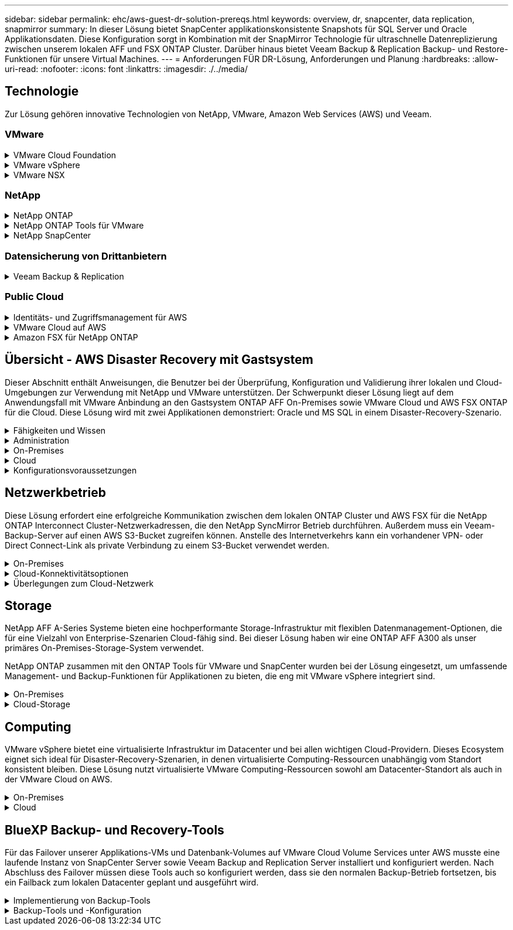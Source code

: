 ---
sidebar: sidebar 
permalink: ehc/aws-guest-dr-solution-prereqs.html 
keywords: overview, dr, snapcenter, data replication, snapmirror 
summary: In dieser Lösung bietet SnapCenter applikationskonsistente Snapshots für SQL Server und Oracle Applikationsdaten. Diese Konfiguration sorgt in Kombination mit der SnapMirror Technologie für ultraschnelle Datenreplizierung zwischen unserem lokalen AFF und FSX ONTAP Cluster. Darüber hinaus bietet Veeam Backup & Replication Backup- und Restore-Funktionen für unsere Virtual Machines. 
---
= Anforderungen FÜR DR-Lösung, Anforderungen und Planung
:hardbreaks:
:allow-uri-read: 
:nofooter: 
:icons: font
:linkattrs: 
:imagesdir: ./../media/




== Technologie

Zur Lösung gehören innovative Technologien von NetApp, VMware, Amazon Web Services (AWS) und Veeam.



=== VMware

.VMware Cloud Foundation
[%collapsible]
====
Die VMware Cloud Foundation Plattform umfasst mehrere Produktangebote, mit denen Administratoren logische Infrastrukturen in einer heterogenen Umgebung bereitstellen können. Diese Infrastrukturen (auch Domänen genannt) sorgen für konsistente Abläufe in Private und Public Clouds. Die begleitende Cloud Foundation Software ist eine Stückliste, die vorab validierte und qualifizierte Komponenten identifiziert, die die Risiken für Kunden minimieren und die Implementierung vereinfachen.

Zu den Komponenten der Cloud Foundation BOM gehören:

* Cloud Builder
* SDDC Manager
* VMware vCenter Server Appliance
* VMware ESXi
* VMware NSX
* VRealize Automatisierung
* VRealize Suite Lifecycle Manager
* VRealize Log Insight


Weitere Informationen zur VMware Cloud Foundation finden Sie unter https://docs.vmware.com/en/VMware-Cloud-Foundation/index.html["Dokumentation der VMware Cloud Foundation"^].

====
.VMware vSphere
[%collapsible]
====
VMware vSphere ist eine Virtualisierungsplattform, die physische Ressourcen in Computing-, Netzwerk- und Storage-Pools verwandelt, die zur Erfüllung der Workload- und Applikationsanforderungen der Kunden eingesetzt werden können. Zu den wichtigsten Komponenten von VMware vSphere gehören:

* *ESXi.* dieser VMware-Hypervisor ermöglicht die Abstraktion von Rechen-, Speicher-, Netzwerk- und anderen Ressourcen und stellt sie virtuellen Maschinen und Container-Workloads zur Verfügung.
* *VCenter.* VMware vCenter schafft eine zentrale Managementerfahrung für die Interaktion mit Computing-Ressourcen, Networking und Storage als Teil Ihrer virtuellen Infrastruktur.


Kunden schöpfen das volle Potenzial ihrer vSphere Umgebung aus, indem sie NetApp ONTAP mit umfassender Produktintegration, robustem Support sowie leistungsstarken Funktionen und Storage-Effizienzfunktionen für eine robuste hybride Multi-Cloud-Umgebung nutzen.

Weitere Informationen zu VMware vSphere finden Sie im folgenden https://docs.vmware.com/en/VMware-vSphere/index.html["Dieser Link"^].

Weitere Informationen zu NetApp Lösungen mit VMware finden Sie unter link:../vmware/vmware-on-netapp.html["Dieser Link"^].

====
.VMware NSX
[%collapsible]
====
VMware NSX wird allgemein als Netzwerk-Hypervisor bezeichnet. Es verwendet ein softwaredefiniertes Modell, um virtualisierte Workloads zu verbinden. VMware NSX ist allgegenwärtig vor Ort und in VMware Cloud auf AWS, wo es Netzwerkvirtualisierung und Sicherheit für Kundenapplikationen und Workloads bietet.

Weitere Informationen zu VMware NSX finden Sie im hier https://docs.vmware.com/en/VMware-NSX-T-Data-Center/index.html["Dieser Link"^].

====


=== NetApp

.NetApp ONTAP
[%collapsible]
====
Seit fast zwei Jahrzehnten ist die NetApp ONTAP Software eine der führenden Storage-Lösungen für VMware vSphere Umgebungen und wird kontinuierlich mit innovativen Funktionen erweitert, die nicht nur zur Vereinfachung des Managements, sondern auch zu Kostensenkungen beitragen. Die Kombination von ONTAP und vSphere ermöglicht Kosteneinsparungen für Host-Hardware und VMware Software. Sichern Sie Ihre Daten außerdem zu niedrigeren Kosten durch eine konstant hohe Performance und profitieren Sie gleichzeitig von der nativen Storage-Effizienz.

Weitere Informationen zu NetApp ONTAP finden Sie hier https://docs.vmware.com/en/VMware-Cloud-on-AWS/index.html["Dieser Link"^].

====
.NetApp ONTAP Tools für VMware
[%collapsible]
====
Die ONTAP Tools für VMware kombinieren mehrere Plug-ins in einer einzigen virtuellen Appliance, die ein lückenloses Lifecycle Management für Virtual Machines in VMware Umgebungen mit NetApp Storage-Systemen ermöglicht. Die ONTAP Tools für VMware umfassen Folgendes:

* *Virtual Storage Console (VSC).* führt umfangreiche administrative Aufgaben für VMs und Datenspeicher mit NetApp Storage aus.
* *VASA Provider für ONTAP ermöglicht richtlinienbasiertes Storage-Management (SPBM, Storage Policy Based Management) mit VMware Virtual Volumes (VVols) und NetApp Storage.
* *Storage Replication Adapter (SRA)*. Wiederherstellung von vCenter Datenspeichern und Virtual Machines bei einem Ausfall in Verbindung mit VMware Site Recovery Manager (SRM)


ONTAP Tools für VMware ermöglichen Benutzern das Management nicht nur externer Storage, sondern auch die Integration in VVols sowie in VMware Site Recovery Manager. Dies erleichtert die Implementierung und den Betrieb von NetApp Storage aus Ihrer vCenter Umgebung heraus.

Weitere Informationen zu NetApp ONTAP-Tools für VMware finden Sie im hier https://docs.netapp.com/us-en/ontap-tools-vmware-vsphere/index.html["Dieser Link"^].

====
.NetApp SnapCenter
[%collapsible]
====
Die NetApp SnapCenter Software ist eine unkomplizierte Enterprise-Plattform, die die Koordination und das Management der Datensicherung für alle Applikationen, Datenbanken und Filesysteme sicher gestaltet. SnapCenter vereinfacht das Backup, Restore und das Lifecycle Management von Klonen, indem diese Aufgaben an Applikationseigentümer abgegeben werden, ohne darauf zu verzichten, Aktivitäten auf den Storage-Systemen zu überwachen und zu regulieren. Durch die Nutzung von Storage-basiertem Datenmanagement steigert SnapCenter die Performance sowie Verfügbarkeit und verringert gleichzeitig die Test- und Entwicklungszeiten.

Das SnapCenter Plug-in für VMware vSphere unterstützt absturzkonsistente und VM-konsistente Backup- und Restore-Vorgänge für Virtual Machines (VMs), Datastores und Virtual Machine Disks (VMDKs). Die Software unterstützt außerdem applikationsspezifische SnapCenter Plug-ins, um applikationskonsistente Backup- und Restore-Vorgänge für virtualisierte Datenbanken und Filesysteme zu sichern.

Weitere Informationen zu NetApp SnapCenter finden Sie hier https://docs.netapp.com/us-en/snapcenter/["Dieser Link"^].

====


=== Datensicherung von Drittanbietern

.Veeam Backup & Replication
[%collapsible]
====
Veeam Backup & Replication ist eine Backup-, Recovery- und Datenmanagement-Lösung für Cloud-, virtuelle und physische Workloads. Veeam Backup & Replication verfügt über eine spezielle Integration in NetApp Snapshot Technologie, die vSphere Umgebungen noch weiter schützt.

Weitere Informationen zu Veeam Backup & Replication finden Sie im folgenden https://www.veeam.com/vm-backup-recovery-replication-software.html["Dieser Link"^].

====


=== Public Cloud

.Identitäts- und Zugriffsmanagement für AWS
[%collapsible]
====
AWS-Umgebungen umfassen eine breite Palette an Produkten, darunter Computing, Storage, Datenbank, Netzwerk, Analyse Und vieles mehr, um geschäftliche Herausforderungen zu lösen. Unternehmen müssen festlegen können, wer berechtigt ist, auf diese Produkte, Services und Ressourcen zuzugreifen. Ebenso wichtig ist es, unter welchen Bedingungen Benutzer Konfigurationen bearbeiten, ändern oder hinzufügen dürfen.

AWS Identity and Access Management (AIM) stellt eine sichere Kontrollebene für das Management des Zugriffs auf AWS Services und Produkte bereit. Ordnungsgemäß konfigurierte Benutzer, Zugriffsschlüssel und Berechtigungen ermöglichen die Implementierung von VMware Cloud auf AWS und Amazon FSX.

Weitere Informationen zu AIM finden Sie im folgenden https://docs.aws.amazon.com/iam/index.html["Dieser Link"^].

====
.VMware Cloud auf AWS
[%collapsible]
====
VMware Cloud auf AWS ermöglicht die Software SDDC der Enterprise-Klasse von VMware in der AWS Cloud mit optimiertem Zugriff auf native AWS Services. VMware Cloud auf AWS basiert auf der VMware Cloud Foundation und integriert die Computing-, Storage- und Netzwerkvirtualisierungsprodukte von VMware (VMware vSphere, VMware vSAN und VMware NSX) mit dem für die Ausführung auf dedizierter, elastischer Bare-Metal-Infrastruktur von AWS optimierten VMware vCenter Server-Management.

Weitere Informationen zu VMware Cloud auf AWS finden Sie im https://docs.vmware.com/en/VMware-Cloud-on-AWS/index.html["Dieser Link"^].

====
.Amazon FSX für NetApp ONTAP
[%collapsible]
====
Amazon FSX für NetApp ONTAP ist ein vollständig gemanagtes ONTAP System, das als nativer AWS Service verfügbar ist. Die Lösung basiert auf NetApp ONTAP und bietet Ihnen vertraute Funktionen und bietet gleichzeitig die Einfachheit eines vollständig gemanagten Cloud-Service.

Amazon FSX für ONTAP unterstützt mehrere Protokolle für verschiedene Computing-Typen, einschließlich VMware in der Public Cloud oder vor Ort. Amazon FSX für ONTAP ist verfügbar für heutige Anwendungsfälle mit Gastverbunden und bietet als Technologievorschau NFS Datastores. So können Unternehmen von bekannten Funktionen ihrer lokalen Umgebungen und in der Cloud profitieren.

Weitere Informationen zu Amazon FSX für NetApp ONTAP finden Sie im hier https://aws.amazon.com/fsx/netapp-ontap/["Dieser Link"].

====


== Übersicht - AWS Disaster Recovery mit Gastsystem

Dieser Abschnitt enthält Anweisungen, die Benutzer bei der Überprüfung, Konfiguration und Validierung ihrer lokalen und Cloud-Umgebungen zur Verwendung mit NetApp und VMware unterstützen. Der Schwerpunkt dieser Lösung liegt auf dem Anwendungsfall mit VMware Anbindung an den Gastsystem ONTAP AFF On-Premises sowie VMware Cloud und AWS FSX ONTAP für die Cloud. Diese Lösung wird mit zwei Applikationen demonstriert: Oracle und MS SQL in einem Disaster-Recovery-Szenario.

.Fähigkeiten und Wissen
[%collapsible]
====
Für den Zugriff auf Cloud Volumes Service für AWS sind die folgenden Fähigkeiten und Informationen erforderlich:

* Zugriff auf und Know-how der On-Premises-Umgebung von VMware und ONTAP
* Zugang zu und Wissen über VMware Cloud und AWS
* Zugriff auf und Wissen zu AWS und Amazon FSX ONTAP.
* Kenntnis Ihrer SDDC und AWS Ressourcen
* Wissen über die Netzwerkverbindung zwischen Ihren lokalen und Cloud-Ressourcen
* Kenntnisse über Disaster-Recovery-Szenarien.
* Wissen über die auf VMware implementierten Applikationen


====
.Administration
[%collapsible]
====
Unabhängig davon, ob Benutzer und Administratoren mit Ressourcen vor Ort oder in der Cloud interagieren, müssen sie die Möglichkeit und die Berechtigungen haben, diese Ressourcen je nach Bedarf je nach Bedarf an den gewünschten Stellen bereitzustellen. Die Interaktion Ihrer Rollen und Berechtigungen für Ihre On-Premises-Systeme, einschließlich ONTAP und VMware, sowie Ihrer Cloud-Ressourcen wie VMware Cloud und AWS ist für eine erfolgreiche Hybrid-Cloud-Implementierung von entscheidender Bedeutung.

Die folgenden Administrationsaufgaben müssen zum Aufbau einer DR-Lösung mit VMware und ONTAP On-Premises, VMware Cloud auf AWS und FSX ONTAP ausgeführt werden.

* Rollen und Accounts ermöglichen die Bereitstellung folgender Funktionen:
+
** ONTAP Storage-Ressourcen
** VMware VMs, Datenspeicher usw.
** AWS VPC und Sicherheitsgruppen


* Bereitstellung einer lokalen VMware Umgebung und von ONTAP
* VMware Cloud-Umgebung
* Ein Filesystem von Amazon für FSX für ONTAP
* Konnektivität zwischen Ihrer lokalen Umgebung und AWS
* Konnektivität für die AWS VPC


====
.On-Premises
[%collapsible]
====
In der virtuellen VMware Umgebung sind Lizenzen für ESXi Hosts, VMware vCenter Server, NSX-Netzwerke und andere Komponenten enthalten, wie dies in der folgenden Abbildung zu sehen ist. Sie werden alle unterschiedlich lizenziert. Es ist wichtig zu verstehen, wie die zugrunde liegenden Komponenten die verfügbare lizenzierte Kapazität nutzen.

image:dr-vmc-aws-image2.png["Fehler: Fehlendes Grafikbild"]

.ESXi-Hosts
[%collapsible]
=====
Compute-Hosts in einer VMware Umgebung werden mit ESXi implementiert. Bei einer Lizenzierung mit vSphere in verschiedenen Kapazitätsebenen können Virtual Machines die physischen CPUs auf jedem Host und die entsprechenden Merkmale nutzen.

=====
.VMware vCenter
[%collapsible]
=====
Das Management von ESXi-Hosts und -Storage ist eine der vielen Funktionen, die VMware Administratoren über vCenter Server zur Verfügung gestellt werden. Ab VMware vCenter 7.0 sind je nach Lizenz drei Versionen von VMware vCenter verfügbar:

* VCenter Server Essentials
* VCenter Server Foundation
* VCenter Server Standard


=====
.VMware NSX
[%collapsible]
=====
VMware NSX bietet Administratoren die Flexibilität, die sie für erweiterte Funktionen benötigen. Die Funktionen sind abhängig von der lizenzierten Version der NSX-T Edition aktiviert:

* Professionell
* Erweitert
* Enterprise Plus
* Remote Office/Zweigstelle


=====
.NetApp ONTAP
[%collapsible]
=====
Bei der Lizenzierung mit NetApp ONTAP wird darauf hingewiesen, wie Administratoren Zugriff auf verschiedene Funktionen innerhalb des NetApp Storage erhalten. Eine Lizenz ist ein Datensatz mit einem oder mehreren Softwareberechtigungen. Durch das Installieren von Lizenzschlüsseln, auch bekannt als Lizenzcodes, können Sie bestimmte Funktionen oder Services auf Ihrem Speichersystem verwenden. ONTAP unterstützt beispielsweise alle wichtigen branchenüblichen Client-Protokolle (NFS, SMB, FC, FCoE, iSCSI, Und NVMe/FC) durch Lizenzierung.

Data ONTAP Funktionslizenzen werden als Pakete ausgegeben, von denen jede mehrere Funktionen oder eine einzelne Funktion enthält. Für ein Paket ist ein Lizenzschlüssel erforderlich, und durch die Installation des Schlüssels können Sie auf alle Funktionen des Pakets zugreifen.

Lizenztypen sind wie folgt:

* *Node-Locked-Lizenz.* die Installation einer Node-Locked-Lizenz berechtigt einen Knoten zur lizenzierten Funktionalität. Damit der Cluster die lizenzierte Funktion nutzen kann, muss mindestens ein Node für die Funktionalität lizenziert sein.
* *Master/Site-Lizenz.* Eine Master- oder Site-Lizenz ist nicht an eine bestimmte System-Seriennummer gebunden. Bei der Installation einer Standortlizenz haben alle Knoten im Cluster Anspruch auf die lizenzierte Funktionalität.
* *Demo/temporäre Lizenz.* eine Demo- oder temporäre Lizenz läuft nach einer bestimmten Zeit ab. Mit dieser Lizenz können Sie bestimmte Software-Funktionen ohne Erwerb einer Berechtigung testen.
* *Kapazitätslizenz (nur ONTAP Select und FabricPool).* eine ONTAP Select-Instanz wird entsprechend der Datenmenge lizenziert, die der Benutzer verwalten möchte. Ab ONTAP 9.4 erfordert FabricPool eine Kapazitätslizenz zur Verwendung mit einer Storage-Ebene eines Drittanbieters (beispielsweise AWS).


=====
.NetApp SnapCenter
[%collapsible]
=====
Für die Aktivierung von Datensicherungsvorgängen SnapCenter sind mehrere Lizenzen erforderlich. Die Art der installierten SnapCenter Lizenzen hängt von Ihrer Storage-Umgebung und den gewünschten Funktionen ab. Die Standardlizenz von SnapCenter schützt Applikationen, Datenbanken, Dateisysteme und Virtual Machines. Bevor Sie SnapCenter ein Speichersystem hinzufügen, müssen Sie eine oder mehrere SnapCenter-Lizenzen installieren.

Um den Schutz von Applikationen, Datenbanken, Dateisystemen und Virtual Machines zu ermöglichen, muss entweder eine Controller-basierte Standardlizenz auf Ihrem FAS- oder AFF-Speichersystem installiert sein oder eine auf den ONTAP Select und Cloud Volumes ONTAP Plattformen installierte Standardkapazitätsbasierte Lizenz.

Für diese Lösung finden Sie die folgenden Voraussetzungen zur SnapCenter-Sicherung:

* Ein auf dem lokalen ONTAP-System erstelltes Volume- und SMB-Share, um die gesicherten Datenbank- und Konfigurationsdateien zu lokalisieren.
* Eine SnapMirror Beziehung zwischen dem lokalen ONTAP System und FSX oder CVO im AWS-Konto Verwendet für den Transport des Snapshots mit der gesicherten SnapCenter Datenbank und den Konfigurationsdateien.
* Windows Server wird im Cloud-Konto installiert, entweder auf einer EC2 Instanz oder auf einer VM im VMware Cloud SDDC.
* SnapCenter installiert auf der Windows EC2 Instanz oder VM in VMware Cloud.


=====
.MS SQL
[%collapsible]
=====
Im Rahmen dieser Lösungsvalidierung setzen wir MS SQL auf, um das Disaster Recovery zu demonstrieren.

Weitere Informationen zu Best Practices für MS SQL und NetApp ONTAP finden Sie im folgenden Bericht https://www.netapp.com/media/8585-tr4590.pdf["Dieser Link"^].

=====
.Oracle
[%collapsible]
=====
Im Rahmen dieser Lösungsvalidierung demonstrieren wir ORACLE das Disaster Recovery. Weitere Informationen zu Best Practices mit ORACLE und NetApp ONTAP finden Sie im folgenden https://docs.netapp.com/us-en/ontap-apps-dbs/oracle/oracle-overview.html["Dieser Link"^].

=====
.Veeam
[%collapsible]
=====
Im Rahmen dieser Lösungsvalidierung setzen wir Veeam für die Demonstration der Disaster Recovery ein. Weitere Informationen zu den Best Practices für Veeam und NetApp ONTAP finden Sie im folgenden Bericht https://www.veeam.com/wp-netapp-configuration-best-practices-guide.html["Dieser Link"^].

=====
====
.Cloud
[%collapsible]
====
.AWS
[%collapsible]
=====
Sie müssen die folgenden Aufgaben ausführen können:

* Implementieren und Konfigurieren von Domain Services
* Implementieren von FSX-ONTAP je Applikationsanforderungen in einer bestimmten VPC
* Konfigurieren Sie VMware Cloud auf dem AWS Computing-Gateway, um den Datenverkehr von FSX ONTAP zu ermöglichen.
* Konfigurieren einer AWS-Sicherheitsgruppe, um die Kommunikation zwischen VMware Cloud on AWS-Subnetzen und den AWS VPC-Subnetzen zu ermöglichen, bei denen der FSX ONTAP-Service implementiert wird.


=====
.VMware Cloud
[%collapsible]
=====
Sie müssen die folgenden Aufgaben ausführen können:

* Konfiguration der VMware Cloud auf AWS SDDC


=====
.Kontoüberprüfung bei Cloud Manager
[%collapsible]
=====
Ressourcen müssen mit NetApp Cloud Manager implementiert werden können. Führen Sie die folgenden Aufgaben aus, um zu überprüfen, ob Sie können:

* https://docs.netapp.com/us-en/cloud-manager-setup-admin/task-signing-up.html["Melden Sie sich für Cloud Central an"^] Wenn Sie noch nicht.
* https://docs.netapp.com/us-en/cloud-manager-setup-admin/task-logging-in.html["Melden Sie sich bei Cloud Manager an"^].
* https://docs.netapp.com/us-en/cloud-manager-setup-admin/task-setting-up-netapp-accounts.html["Einrichten von Arbeitsbereichen und Benutzern"^].
* https://docs.netapp.com/us-en/cloud-manager-setup-admin/concept-connectors.html["Einen Konnektor erstellen"^].


=====
.Amazon FSX für NetApp ONTAP
[%collapsible]
=====
Sie müssen die folgende Aufgabe ausführen können, nachdem Sie über ein AWS Konto verfügen:

* Erstellung eines IAM-Administrationsbenutzers zur Bereitstellung von Amazon FSX für das Filesystem von NetApp ONTAP


=====
====
.Konfigurationsvoraussetzungen
[%collapsible]
====
Angesichts der verschiedenen Topologien der Kunden konzentriert sich dieser Abschnitt auf die Ports, die für die Kommunikation von lokalen zu Cloud-Ressourcen erforderlich sind.

.Erforderliche Ports und Firewall-Überlegungen
[%collapsible]
=====
In den folgenden Tabellen werden die Ports beschrieben, die in Ihrer Infrastruktur aktiviert werden müssen.

Eine ausführlichere Liste der erforderlichen Ports für die Veeam Backup & Replication-Software finden Sie im folgenden https://helpcenter.veeam.com/docs/backup/vsphere/used_ports.html?zoom_highlight=port+requirements&ver=110["Dieser Link"^].

Eine ausführlichere Liste der Portanforderungen für SnapCenter finden Sie im folgenden https://docs.netapp.com/ocsc-41/index.jsp?topic=%2Fcom.netapp.doc.ocsc-isg%2FGUID-6B5E4464-FE9A-4D2A-B526-E6F4298C9550.html["Dieser Link"^].

In der folgenden Tabelle sind die Veeam Portanforderungen für Microsoft Windows Server aufgeführt.

|===
| Von | Bis | Protokoll | Port | Hinweise 


| Backup Server | Microsoft Windows Server | TCP | 445 | Port für die Implementierung von Veeam Backup & Replication Komponenten erforderlich. 


| Backup-Proxy |  | TCP | 6160 | Der vom Veeam Installer Service verwendete Standardport. 


| Backup-Repository |  | TCP | 2500 bis 3500 | Standardbereich von Ports, die als Datenübertragungskanäle und zur Erfassung von Protokolldateien verwendet werden. 


| Mounten Sie den Server |  | TCP | 6162 | Standardport, der vom Veeam Data Mover verwendet wird. 
|===

NOTE: Für jede TCP-Verbindung, die ein Job verwendet, wird ein Port aus diesem Bereich zugewiesen.

In der folgenden Tabelle sind die Anforderungen an Veeam-Ports für Linux Server aufgeführt.

|===
| Von | Bis | Protokoll | Port | Hinweise 


| Backup Server | Linux Server | TCP | 22 | Port, der als Kontrollkanal von der Konsole zum Ziel-Linux-Host verwendet wird. 


|  |  | TCP | 6162 | Standardport, der vom Veeam Data Mover verwendet wird. 


|  |  | TCP | 2500 bis 3500 | Standardbereich von Ports, die als Datenübertragungskanäle und zur Erfassung von Protokolldateien verwendet werden. 
|===

NOTE: Für jede TCP-Verbindung, die ein Job verwendet, wird ein Port aus diesem Bereich zugewiesen.

In der folgenden Tabelle sind die Portanforderungen für Veeam Backup Server aufgeführt.

|===
| Von | Bis | Protokoll | Port | Hinweise 


| Backup Server | VCenter Server | HTTPS, TCP | 443 | Standardport für Verbindungen mit vCenter Server. Port, der als Kontrollkanal von der Konsole zum Ziel-Linux-Host verwendet wird. 


|  | Microsoft SQL Server, der die Veeam Backup & Replication Konfigurationsdatenbank hostet | TCP | 1443 | Port, der für die Kommunikation mit Microsoft SQL Server verwendet wird, auf dem die Veeam Backup & Replication Konfigurationsdatenbank bereitgestellt wird (wenn Sie eine Standardinstanz von Microsoft SQL Server verwenden). 


|  | DNS-Server mit Namensauflösung aller Backup-Server | TCP | 3389 | Port, der für die Kommunikation mit dem DNS-Server verwendet wird 
|===

NOTE: Wenn Sie vCloud Director nutzen, öffnen Sie Port 443 auf den zugrunde liegenden vCenter Servern.

In der folgenden Tabelle sind die Anforderungen für Veeam Backup Proxy-Port aufgeführt.

|===
| Von | Bis | Protokoll | Port | Hinweise 


| Backup Server | Backup-Proxy | TCP | 6210 | Standardport, der vom Veeam Backup VSS Integration Service für das Erstellen eines VSS-Snapshots während des SMB-Dateifreigabedatenstains verwendet wird. 


| Backup-Proxy | VCenter Server | TCP | 1443 | Der standardmäßige VMware Web Service-Port kann in vCenter-Einstellungen angepasst werden. 
|===
In der folgenden Tabelle sind die Anforderungen an SnapCenter-Ports aufgeführt.

|===
| Porttyp | Protokoll | Port | Hinweise 


| SnapCenter Management-Port | HTTPS | 8146 | Dieser Port wird für die Kommunikation zwischen dem SnapCenter-Client (dem SnapCenter-Benutzer) und dem SnapCenter-Server verwendet. Wird auch zur Kommunikation von den Plug-in-Hosts mit dem SnapCenter-Server verwendet. 


| SnapCenter SMCore-Kommunikations-Port | HTTPS | 8043 | Dieser Port wird für die Kommunikation zwischen dem SnapCenter-Server und den Hosts verwendet, auf denen die SnapCenter-Plug-ins installiert sind. 


| Installation von Windows-Plug-in-Hosts | TCP | 135, 445 | Diese Ports dienen zur Kommunikation zwischen dem SnapCenter-Server und dem Host, auf dem das Plug-in installiert wird. Die Ports können nach der Installation geschlossen werden. Darüber hinaus sucht Windows Instrumentation Services die Ports 49152 bis 65535, die geöffnet sein müssen. 


| Installation durch Linux-Plug-in-Hosts | SSH | 22 | Diese Ports dienen zur Kommunikation zwischen dem SnapCenter-Server und dem Host, auf dem das Plug-in installiert wird. Die Ports werden von SnapCenter verwendet, um Plug-in-Binärdateien auf Linux Plug-in-Hosts zu kopieren. 


| SnapCenter-Plug-ins-Paket für Windows/Linux | HTTPS | 8145 | Dieser Port wird für die Kommunikation zwischen SMCore und Hosts verwendet, auf denen die SnapCenter-Plug-ins installiert sind. 


| VMware vSphere vCenter Server Port | HTTPS | 443 | Dieser Port wird für die Kommunikation zwischen dem SnapCenter Plug-in für VMware vSphere und vCenter Server verwendet. 


| SnapCenter Plug-in für VMware vSphere Port | HTTPS | 8144 | Dieser Port wird für die Kommunikation vom vCenter vSphere Web-Client und vom SnapCenter-Server verwendet. 
|===
=====
====


== Netzwerkbetrieb

Diese Lösung erfordert eine erfolgreiche Kommunikation zwischen dem lokalen ONTAP Cluster und AWS FSX für die NetApp ONTAP Interconnect Cluster-Netzwerkadressen, die den NetApp SyncMirror Betrieb durchführen. Außerdem muss ein Veeam-Backup-Server auf einen AWS S3-Bucket zugreifen können. Anstelle des Internetverkehrs kann ein vorhandener VPN- oder Direct Connect-Link als private Verbindung zu einem S3-Bucket verwendet werden.

.On-Premises
[%collapsible]
====
ONTAP unterstützt alle wichtigen Storage-Protokolle für die Virtualisierung, einschließlich iSCSI, Fibre Channel (FC), Fibre Channel over Ethernet (FCoE) und Non-Volatile Memory Express over Fibre Channel (NVMe/FC) für SAN-Umgebungen. ONTAP unterstützt außerdem NFS (v3 und v4.1) und SMB oder S3 für Gastverbindungen. Sie können die für Ihre Umgebung am besten geeigneten Protokolle auswählen und sie nach Bedarf in einem einzigen System kombinieren. Sie können beispielsweise die allgemeine Nutzung von NFS-Datenspeichern mit einigen iSCSI-LUNs oder Gast-Shares erweitern.

Diese Lösung nutzt NFS-Datenspeicher für lokale Datenspeicher für Gast-VMDKs sowie iSCSI und NFS für Gast-Applikationsdaten.

.Client-Netzwerke
[%collapsible]
=====
VMkernel-Netzwerkports und softwaredefinierte Netzwerke ermöglichen Konnektivität zu ESXi Hosts und ermöglichen die Kommunikation mit Elementen außerhalb der VMware Umgebung. Konnektivität ist abhängig von der Art der verwendeten VMkernel-Schnittstellen.

Für diese Lösung wurden die folgenden VMkernel Schnittstellen konfiguriert:

* Vereinfachtes
* VMotion
* NFS
* ISCSI


=====
.Bereitgestellte Storage-Netzwerke
[%collapsible]
=====
Eine LIF (logische Schnittstelle) stellt einen Netzwerkzugriffspunkt für einen Node im Cluster dar. Dies ermöglicht die Kommunikation mit Storage Virtual Machines, die die Daten enthalten, auf die Kunden zugreifen. Sie können LIFs an Ports konfigurieren, über die das Cluster Kommunikation über das Netzwerk sendet und empfängt.

Für diese Lösung sind LIFs für die folgenden Storage-Protokolle konfiguriert:

* NFS
* ISCSI


=====
====
.Cloud-Konnektivitätsoptionen
[%collapsible]
====
Bei der Anbindung von On-Premises-Umgebungen an Cloud-Ressourcen stehen Kunden zahlreiche Optionen zur Verfügung, einschließlich der Implementierung von VPN- oder Direct Connect-Topologien.

.Virtuelles privates Netzwerk (VPN)
[%collapsible]
=====
VPNs (Virtual Private Networks) werden häufig verwendet, um einen sicheren IPSec-Tunnel mit internetbasierten oder privaten MPLS-Netzwerken zu erstellen. Ein VPN ist einfach einzurichten, aber es fehlt an Zuverlässigkeit (wenn Internet-basiert) und Geschwindigkeit. Der Endpunkt kann über die AWS VPC oder beim VMware Cloud SDDC beendet werden. Für diese Disaster-Recovery-Lösung wurde über das lokale Netzwerk eine Konnektivität mit AWS FSX für NetApp ONTAP hergestellt. Somit kann sie an der AWS VPC (Virtual Private Gateway oder Transit Gateway) gekündigt werden, mit der FSX für NetApp ONTAP verbunden ist.

VPN-Einrichtung kann auf Routen oder Richtlinien basieren. Bei einem routingbasierten Setup tauschen die Endpunkte die Routen automatisch aus und Setup lernt die Route zu den neu erstellten Subnetzen. Bei einem richtlinienbasierten Setup müssen Sie die lokalen und Remote-Subnetze definieren. Wenn neue Subnetze hinzugefügt werden und im IPSec-Tunnel kommunizieren dürfen, müssen Sie die Routen aktualisieren.


NOTE: Wenn der IPSec-VPN-Tunnel nicht auf dem Standard-Gateway erstellt wird, müssen Remote-Netzwerk-Routen in Routingtabellen über den lokalen VPN-Tunnel-Endpunkt definiert werden.

Die folgende Abbildung zeigt typische VPN-Verbindungsoptionen.

image:dr-vmc-aws-image3.png["Fehler: Fehlendes Grafikbild"]

=====
.Direktverbindung
[%collapsible]
=====
Direct Connect bietet eine dedizierte Verbindung zum AWS Netzwerk. Durch dedizierte Verbindungen werden Links zu AWS über einen Ethernet-Port mit 1 Gbit/s, 10 Gbit/s oder 100 Gbit/s erstellt. AWS Direct Connect Partner bieten gehostete Verbindungen über vordefinierte Netzwerkverbindungen zwischen sich und AWS und sind von 50 MBit/s bis zu 10 Gbit/s verfügbar. Standardmäßig wird der Datenverkehr unverschlüsselt. Für den sicheren Datenverkehr mit MACsec oder IPsec stehen jedoch Optionen zur Verfügung. MACsec bietet Layer-2-Verschlüsselung, während IPsec Layer-3-Verschlüsselung ermöglicht. MACsec bietet eine bessere Sicherheit, indem die Kommunikationsmittel der Geräte verschleiert werden.

Die Router-Ausrüstung des Kunden muss sich an einem AWS Direct Connect-Standort befinden. Um diese Einrichtung einzurichten, können Sie mit dem AWS Partner Network (APN) zusammenarbeiten. Zwischen diesem Router und dem AWS Router wird eine physische Verbindung hergestellt. Damit der Zugriff auf FSX für NetApp ONTAP in VPC möglich ist, müssen Sie entweder über eine private virtuelle Schnittstelle oder eine Transit-virtuelle Schnittstelle von Direct Connect zu einer VPC verfügen. Bei einer privaten virtuellen Schnittstelle ist die Skalierbarkeit der Direct Connect to VPC Verbindung eingeschränkt.

Die folgende Abbildung zeigt die Optionen für die Direct Connect-Schnittstelle.

image:dr-vmc-aws-image4.png["Fehler: Fehlendes Grafikbild"]

=====
.Transit Gateway
[%collapsible]
=====
Das Transit-Gateway ist ein Konstrukt auf Regionalebene, das eine erhöhte Skalierbarkeit einer Direct Connect-to-VPC-Verbindung innerhalb einer Region ermöglicht. Wenn eine länderübergreifende Verbindung erforderlich ist, müssen die Transit-Gateways gepeiert werden. Weitere Informationen finden Sie im https://docs.aws.amazon.com/directconnect/latest/UserGuide/Welcome.html["Dokumentation zu AWS Direct Connect"^].

=====
====
.Überlegungen zum Cloud-Netzwerk
[%collapsible]
====
In der Cloud wird die zugrunde liegende Netzwerkinfrastruktur vom Cloud-Service-Provider gemanagt, während Kunden die VPC-Netzwerke, Subnetze, Routing-Tabellen usw. in AWS managen müssen. Außerdem müssen sie NSX-Netzwerksegmente am Computing-Edge managen. SDDC gruppiert Routen für die externe VPC und Transit Connect.

Wird FSX für NetApp ONTAP mit Verfügbarkeit von mehreren Verfügbarkeitszonen auf einer mit VMware Cloud verbundenen VPC implementiert, erhält der iSCSI-Traffic die nötigen Updates für die Routing-Tabelle, um die Kommunikation zu ermöglichen. Standardmäßig ist keine Route von VMware Cloud zum FSX ONTAP-NFS/SMB-Subnetz auf der verbundenen VPC für eine Multi-AZ-Implementierung verfügbar. Für die Definition dieser Route haben wir die VMware Cloud SDDC-Gruppe verwendet, die ein von VMware gemanagtes Transit Gateway ist, um die Kommunikation zwischen den VMware Cloud SDDCs in derselben Region sowie externen VPCs und anderen Transit Gateways zu ermöglichen.


NOTE: Die Kosten für die Datenübertragung sind für die Verwendung eines Transit-Gateways anfallen. Weitere Informationen zu den Kosten für eine Region finden Sie unter https://aws.amazon.com/transit-gateway/pricing/["Dieser Link"^].

VMware Cloud SDDC kann in einer einzelnen Verfügbarkeitszone implementiert werden, so wie bei einem einzelnen Datacenter. Es ist auch eine Stretch-Cluster-Option verfügbar, die wie eine NetApp MetroCluster-Lösung aussieht, die bei Ausfällen in der Verfügbarkeitszone eine höhere Verfügbarkeit und weniger Ausfallzeiten bietet.

Um die Datentransferkosten zu minimieren, sollten VMware Cloud SDDC und AWS Instanzen oder Services in derselben Verfügbarkeitszone gehalten werden. NetApp ist besser mit einer Verfügbarkeitszone-ID und nicht mit einem Namen abzustimmen, da AWS die auf das Konto spezifische AZ-Auftragsliste bereitstellt, um die Last über Verfügbarkeitszonen zu verteilen. Ein Konto (US-Ost-1a) könnte beispielsweise auf die AZ-ID 1 verweisen, ein anderer Account (US-Ost-1c) könnte auf die AZ-ID 1 verweisen. Die Verfügbarkeitszone-ID kann auf verschiedene Weise abgerufen werden. Im folgenden Beispiel haben wir die AZ-ID aus dem VPC-Subnetz abgerufen.

image:dr-vmc-aws-image5.png["Fehler: Fehlendes Grafikbild"]

Im VMware Cloud SDDC wird die Netzwerkumgebung über NSX gemanagt. Das Edge-Gateway (Tier-0 Router) für den Nord-Süd-Traffic-Uplink-Port ist mit der AWS VPC verbunden. Das Computing-Gateway und die Management Gateways (Tier-1 Router) verarbeiten Ost-West-Datenverkehr. Wenn die Uplink-Ports des Edge stark verwendet werden, können Sie Traffic-Gruppen erstellen, die mit bestimmten Host-IPs oder Subnetzen verknüpft werden. Durch die Erstellung einer Datenverkehrsgruppe werden zusätzliche Edge-Nodes zum Trennen des Datenverkehrs erstellt. Prüfen Sie die https://docs.vmware.com/en/VMware-Cloud-on-AWS/services/com.vmware.vmc-aws-networking-security/GUID-306D3EDC-F94E-4216-B306-413905A4A784.html["VMware Dokumentation"^] Wählen Sie die Mindestanzahl der vSphere Hosts aus, die für die Verwendung eines MultiEdge-Setups erforderlich sind.

.Client-Netzwerke
[%collapsible]
=====
Wenn Sie VMware Cloud SDDC bereitstellen, sind die VMkernel-Ports bereits konfiguriert und können sofort verwendet werden. VMware managt diese Ports, und es müssen keine Updates durchgeführt werden.

Folgende Abbildung zeigt Beispielinformationen für den Host VMkernel.

image:dr-vmc-aws-image6.png["Fehler: Fehlendes Grafikbild"]

=====
.Bereitgestellte Storage-Netzwerke (iSCSI, NFS)
[%collapsible]
=====
Für VM-Gast-Storage-Netzwerke erstellen wir normalerweise Port-Gruppen. Mit NSX erstellen wir Segmente, die in vCenter als Port-Gruppen verwendet werden. Da sich Speichernetzwerke in einem routingfähigen Subnetz befinden, können Sie auf die LUNs zugreifen oder die NFS-Exporte mithilfe der Standard-NIC mounten, ohne separate Netzwerksegmente zu erstellen. Zur Trennung des Speicherdatenverkehrs können Sie weitere Segmente erstellen, Regeln definieren und die MTU-Größe für diese Segmente steuern. Um Fehlertoleranz zu schaffen, ist es besser, mindestens zwei Segmente für das Storage-Netzwerk bereitzustellen. Wenn eine Uplink-Bandbreite ein Problem wird, können Sie wie bereits erwähnt Traffic-Gruppen erstellen und IP-Präfixe und Gateways zuweisen, um ein quellbasiertes Routing durchzuführen.

Wir empfehlen, die Segmente im DR SDDC mit der Quellumgebung abzustimmen, um zu verhindern, dass beim Failover Netzwerksegmente zugeordnet werden.

=====
.Sicherheitsgruppen
[%collapsible]
=====
Viele Sicherheitsoptionen bieten eine sichere Kommunikation zwischen der AWS VPC und dem VMware Cloud SDDC-Netzwerk. Innerhalb des VMware Cloud SDDC-Netzwerks kann der NSX Trace-Flow verwendet werden, um den Pfad einschließlich der verwendeten Regeln zu identifizieren. Anschließend können Sie mithilfe eines Netzwerkanalysators im VPC-Netzwerk den Pfad identifizieren, einschließlich der Routingtabellen, Sicherheitsgruppen und Listen der Netzwerkzugriffssteuerung, die während des Flusses verbraucht werden.

=====
====


== Storage

NetApp AFF A-Series Systeme bieten eine hochperformante Storage-Infrastruktur mit flexiblen Datenmanagement-Optionen, die für eine Vielzahl von Enterprise-Szenarien Cloud-fähig sind. Bei dieser Lösung haben wir eine ONTAP AFF A300 als unser primäres On-Premises-Storage-System verwendet.

NetApp ONTAP zusammen mit den ONTAP Tools für VMware und SnapCenter wurden bei der Lösung eingesetzt, um umfassende Management- und Backup-Funktionen für Applikationen zu bieten, die eng mit VMware vSphere integriert sind.

.On-Premises
[%collapsible]
====
Wir verwendeten ONTAP Storage für die VMware Datenspeicher, die die Virtual Machines und ihre VMDK-Dateien gehostet haben. VMware unterstützt mehrere Storage-Protokolle für verbundene Datastores, und in dieser Lösung haben wir NFS-Volumes für Datastores auf ESXi Hosts genutzt. ONTAP Storage-Systeme unterstützen jedoch alle Protokolle, die von VMware unterstützt werden.

In der folgenden Abbildung sind die VMware Storage-Optionen dargestellt.

image:dr-vmc-aws-image7.png["Fehler: Fehlendes Grafikbild"]

ONTAP Volumes wurden für iSCSI- und über NFS-Gast-verbundenen Storage für unsere Applikations-VMs eingesetzt. Folgende Storage-Protokolle wurden für Applikationsdaten verwendet:

* NFS-Volumes für mit dem Gast verbundene Oracle-Datenbankdateien.
* ISCSI LUNs für mit dem Gast verbundene Microsoft SQL Server-Datenbanken und Transaktionsprotokolle.


|===
| Betriebssystem | Datenbanktyp | Storage-Protokoll | Volume-Beschreibung 


| Windows Server 2019 | SQL Server 2019 | ISCSI | Datenbankdateien 


|  |  | ISCSI | Log-Dateien 


| Oracle Linux 8.5 | Oracle 19c | NFS | Oracle binär 


|  |  | NFS | Oracle Daten 


|  |  | NFS | Oracle Recovery-Dateien 
|===
Außerdem verwendeten wir ONTAP-Storage für das primäre Veeam Backup-Repository und für ein Backup-Ziel für die SnapCenter-Datenbank-Backups.

* SMB-Freigabe für das Veeam Backup Repository.
* SMB-Freigabe als Ziel für die SnapCenter-Datenbank-Backups.


====
.Cloud-Storage
[%collapsible]
====
Diese Lösung umfasst VMware Cloud auf AWS, um Virtual Machines zu hosten, die im Rahmen des Failover-Prozesses wiederhergestellt sind. Ab diesem Text unterstützt VMware vSAN Storage für die Datastores, die VMs und VMDKs hosten.

FSX für ONTAP wird als sekundärer Storage für Applikationsdaten verwendet, die mit SnapCenter und SyncMirror gespiegelt werden. Im Rahmen des Failover-Prozesses wird der FSX für ONTAP-Cluster in den primären Storage umgewandelt und die Datenbankapplikationen können die normale Funktion wieder aufnehmen, die auf dem FSX-Storage-Cluster ausgeführt wird.

.Einrichtung von Amazon FSX für NetApp ONTAP
[%collapsible]
=====
Um AWS FSX für NetApp ONTAP mithilfe von Cloud Manager zu implementieren, folgen Sie den Anweisungen unter https://docs.netapp.com/us-en/cloud-manager-fsx-ontap/start/task-getting-started-fsx.html["Dieser Link"^].

Nach der Implementierung von FSX ONTAP ziehen Sie die ONTAP Instanzen vor Ort per Drag-and-Drop in FSX ONTAP, um die Replizierungseinrichtung der Volumes zu starten.

Die folgende Abbildung zeigt unsere FSX ONTAP-Umgebung.

image:dr-vmc-aws-image8.png["Fehler: Fehlendes Grafikbild"]

=====
.Netzwerkschnittstellen erstellt
[%collapsible]
=====
FSX für NetApp ONTAP verfügt über vorkonfigurierte Netzwerkschnittstellen zur Verwendung in iSCSI-, NFS-, SMB- und Clusternetzwerken.

=====
.VM-Datenspeicher-Storage
[%collapsible]
=====
Das VMware Cloud SDDC verfügt über zwei VSAN-Datastores mit Namen `vsandatastore` Und `workloaddatastore`. Wir haben genutzt `vsandatastore` Für Host-Management-VMs mit eingeschränktem Zugriff auf Cloud-Admin-Berechtigungen. Für Workloads verwendeten wir `workloaddatastore`.

=====
====


== Computing

VMware vSphere bietet eine virtualisierte Infrastruktur im Datacenter und bei allen wichtigen Cloud-Providern. Dieses Ecosystem eignet sich ideal für Disaster-Recovery-Szenarien, in denen virtualisierte Computing-Ressourcen unabhängig vom Standort konsistent bleiben. Diese Lösung nutzt virtualisierte VMware Computing-Ressourcen sowohl am Datacenter-Standort als auch in der VMware Cloud on AWS.

.On-Premises
[%collapsible]
====
Diese Lösung verwendet HPE ProLiant DL360 Gen 10 Server mit VMware vSphere v7.0U3. Wir haben sechs Computing-Instanzen implementiert, um für unsere SQL Server und Oracle Server ausreichende Ressourcen bereitzustellen.

Wir haben 10 Windows Server 2019 VMs mit SQL Server 2019 mit unterschiedlichen Datenbankgrößen und 10 Oracle Linux 8.5 VMs mit Oracle 19c, auch hier mit unterschiedlichen Datenbankgrößen, eingesetzt.

====
.Cloud
[%collapsible]
====
Wir haben ein SDDC in VMware Cloud auf AWS mit zwei Hosts implementiert, um die von unserem primären Standort aus wiederhergestellten Virtual Machines zum Ausführen von zwei Hosts bereitzustellen.

image:dr-vmc-aws-image9.png["Fehler: Fehlendes Grafikbild"]

====


== BlueXP Backup- und Recovery-Tools

Für das Failover unserer Applikations-VMs und Datenbank-Volumes auf VMware Cloud Volume Services unter AWS musste eine laufende Instanz von SnapCenter Server sowie Veeam Backup and Replication Server installiert und konfiguriert werden. Nach Abschluss des Failover müssen diese Tools auch so konfiguriert werden, dass sie den normalen Backup-Betrieb fortsetzen, bis ein Failback zum lokalen Datacenter geplant und ausgeführt wird.

.Implementierung von Backup-Tools
[%collapsible]
====
Der SnapCenter-Server und der Veeam Backup & Replication Server können im VMware Cloud SDDC installiert werden oder auf EC2 Instanzen in einer VPC mit Netzwerkkonnektivität zur VMware Cloud Umgebung installiert werden.

.SnapCenter Server
[%collapsible]
=====
Die SnapCenter Software ist über die NetApp Support Site erhältlich und kann auf Microsoft Windows Systemen installiert werden, die sich entweder in einer Domäne oder einer Arbeitsgruppe befinden. Ein detaillierter Planungsleitfaden und Installationsanweisungen finden Sie unter link:https://docs.netapp.com/us-en/snapcenter/install/install_workflow.html["NetApp Dokumentationszentrum"^].

Die Software von SnapCenter finden Sie unter https://mysupport.netapp.com["Dieser Link"^].

=====
.Veeam Backup & Replication Server
[%collapsible]
=====
Sie können den Veeam Backup & Replication Server auf einem Windows-Server in VMware Cloud auf AWS oder einer EC2-Instanz installieren. Eine detaillierte Anleitung zur Implementierung finden Sie im https://www.veeam.com/documentation-guides-datasheets.html["Technische Dokumentation Des Veeam Help Center"^].

=====
====
.Backup-Tools und -Konfiguration
[%collapsible]
====
Nach der Installation müssen SnapCenter und Veeam Backup & Replication konfiguriert werden, um die notwendigen Aufgaben zur Wiederherstellung von Daten in VMware Cloud auf AWS auszuführen.

. SnapCenter-Konfiguration


[]
=====
Zum Wiederherstellen von Applikationsdaten, die auf FSX ONTAP gespiegelt wurden, müssen Sie zuerst eine vollständige Wiederherstellung der lokalen SnapCenter-Datenbank durchführen. Nach Abschluss dieses Prozesses wird die Kommunikation mit den VMs wieder hergestellt, und Backups von Applikationen können nun mithilfe von FSX ONTAP als Primärspeicher wieder aufgenommen werden.

Eine Liste der Schritte, die auf dem SnapCenter-Server in AWS ausgefüllt werden sollen, finden Sie im Abschnitt link:aws-guest-dr-solution-overview.html#deploy-secondary-snapcenter["Implementieren Sie sekundären Windows SnapCenter-Server"].

=====
.Veeam Backup & Replication-Konfiguration
[%collapsible]
=====
Zum Wiederherstellen von Virtual Machines, die auf Amazon S3 Storage gesichert wurden, muss Veeam Server auf einem Windows-Server installiert und für die Kommunikation mit VMware Cloud, FSX ONTAP und dem S3-Bucket konfiguriert werden, der das ursprüngliche Backup-Repository enthält. Darüber hinaus muss auf FSX ONTAP ein neues Backup Repository konfiguriert werden, um nach der Wiederherstellung neue Backups der VMs durchzuführen.

Eine vollständige Liste der Schritte, die zum vollständigen Failover der Applikations-VMs erforderlich sind, finden Sie im Abschnitt link:aws-guest-dr-solution-overview.html#deploy-secondary-veeam["Bereitstellung sekundärer Veeam Backup  Amp; Replication Server"].

=====
====